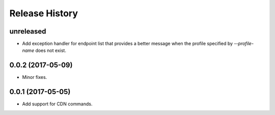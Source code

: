 .. :changelog:

Release History
===============

unreleased
++++++++++++++++++

* Add exception handler for endpoint list that provides a better message when the profile specified
  by `--profile-name` does not exist.

0.0.2 (2017-05-09)
++++++++++++++++++

* Minor fixes.

0.0.1 (2017-05-05)
++++++++++++++++++

* Add support for CDN commands.
